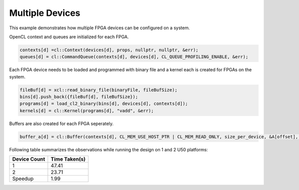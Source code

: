 Multiple Devices
================

This example demonstrates how multiple FPGA devices can be configured on
a system.

OpenCL context and queues are initialized for each FPGA.

.. code:: cpp

   contexts[d] =cl::Context(devices[d], props, nullptr, nullptr, &err);
   queues[d] = cl::CommandQueue(contexts[d], devices[d], CL_QUEUE_PROFILING_ENABLE, &err);

Each FPGA device needs to be loaded and programmed with binary file and
a kernel each is created for FPGAs on the system.

.. code:: cpp

   fileBuf[d] = xcl::read_binary_file(binaryFile, fileBufSize);
   bins[d].push_back({fileBuf[d], fileBufSize});
   programs[d] = load_cl2_binary(bins[d], devices[d], contexts[d]);
   kernels[d] = cl::Kernel(programs[d], "vadd", &err);

Buffers are also created for each FPGA seperately.

.. code:: cpp

   buffer_a[d] = cl::Buffer(contexts[d], CL_MEM_USE_HOST_PTR | CL_MEM_READ_ONLY, size_per_device, &A[offset], &err);

Following table summarizes the observations while running the design on 1 and 2 U50 platforms:

============ =============
Device Count Time Taken(s) 
============ ============= 
1            47.41
2            23.71
Speedup      1.99
============ =============
